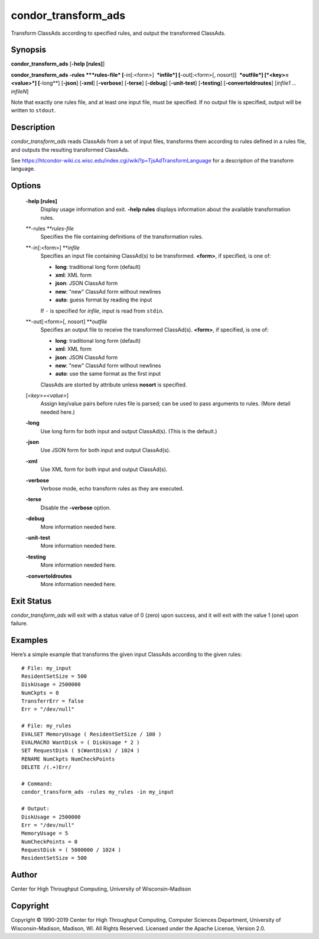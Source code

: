      

condor\_transform\_ads
======================

Transform ClassAds according to specified rules, and output the
transformed ClassAds.

Synopsis
--------

**condor\_transform\_ads** [**-help [rules]**\ ]

**condor\_transform\_ads** **-rules **\ *rules-file*
[**-in[:<form>]  **\ *infile*] [**-out[:<form>[,
nosort]]  **\ *outfile*] [*<key>=<value>*\ ] [**-long**\ ] [**-json**\ ]
[**-xml**\ ] [**-verbose**\ ] [**-terse**\ ] [**-debug**\ ]
[**-unit-test**\ ] [**-testing**\ ] [**-convertoldroutes**\ ] [*infile1
…infileN*\ ]

Note that exactly one rules file, and at least one input file, must be
specified. If no output file is specified, output will be written to
``stdout``.

Description
-----------

*condor\_transform\_ads* reads ClassAds from a set of input files,
transforms them according to rules defined in a rules file, and outputs
the resulting transformed ClassAds.

See
`https://htcondor-wiki.cs.wisc.edu/index.cgi/wiki?p=TjsAdTransformLanguage <https://htcondor-wiki.cs.wisc.edu/index.cgi/wiki?p=TjsAdTransformLanguage>`__
for a description of the transform language.

Options
-------

 **-help [rules]**
    Display usage information and exit. **-help rules** displays
    information about the available transformation rules.
 **-rules **\ *rules-file*
    Specifies the file containing definitions of the transformation
    rules.
 **-in[:<form>] **\ *infile*
    Specifies an input file containing ClassAd(s) to be transformed.
    **<form>**, if specified, is one of:

    -  **long**: traditional long form (default)
    -  **xml**: XML form
    -  **json**: JSON ClassAd form
    -  **new**: "new" ClassAd form without newlines
    -  **auto**: guess format by reading the input

    | If ``-`` is specified for *infile*, input is read from ``stdin``.

 **-out[:<form>[, nosort] **\ *outfile*
    Specifies an output file to receive the transformed ClassAd(s).
    **<form>**, if specified, is one of:

    -  **long**: traditional long form (default)
    -  **xml**: XML form
    -  **json**: JSON ClassAd form
    -  **new**: "new" ClassAd form without newlines
    -  **auto**: use the same format as the first input

    | ClassAds are storted by attribute unless **nosort** is specified.

 [*<key>=<value>*\ ]
    Assign key/value pairs before rules file is parsed; can be used to
    pass arguments to rules. (More detail needed here.)
 **-long**
    Use long form for both input and output ClassAd(s). (This is the
    default.)
 **-json**
    Use JSON form for both input and output ClassAd(s).
 **-xml**
    Use XML form for both input and output ClassAd(s).
 **-verbose**
    Verbose mode, echo transform rules as they are executed.
 **-terse**
    Disable the **-verbose** option.
 **-debug**
    More information needed here.
 **-unit-test**
    More information needed here.
 **-testing**
    More information needed here.
 **-convertoldroutes**
    More information needed here.

Exit Status
-----------

*condor\_transform\_ads* will exit with a status value of 0 (zero) upon
success, and it will exit with the value 1 (one) upon failure.

Examples
--------

Here’s a simple example that transforms the given input ClassAds
according to the given rules:

::

      # File: my_input 
      ResidentSetSize = 500 
      DiskUsage = 2500000 
      NumCkpts = 0 
      TransferrErr = false 
      Err = "/dev/null" 
     
      # File: my_rules 
      EVALSET MemoryUsage ( ResidentSetSize / 100 ) 
      EVALMACRO WantDisk = ( DiskUsage * 2 ) 
      SET RequestDisk ( $(WantDisk) / 1024 ) 
      RENAME NumCkpts NumCheckPoints 
      DELETE /(.+)Err/ 
     
      # Command: 
      condor_transform_ads -rules my_rules -in my_input 
     
      # Output: 
      DiskUsage = 2500000 
      Err = "/dev/null" 
      MemoryUsage = 5 
      NumCheckPoints = 0 
      RequestDisk = ( 5000000 / 1024 ) 
      ResidentSetSize = 500

Author
------

Center for High Throughput Computing, University of Wisconsin–Madison

Copyright
---------

Copyright © 1990-2019 Center for High Throughput Computing, Computer
Sciences Department, University of Wisconsin-Madison, Madison, WI. All
Rights Reserved. Licensed under the Apache License, Version 2.0.

      
